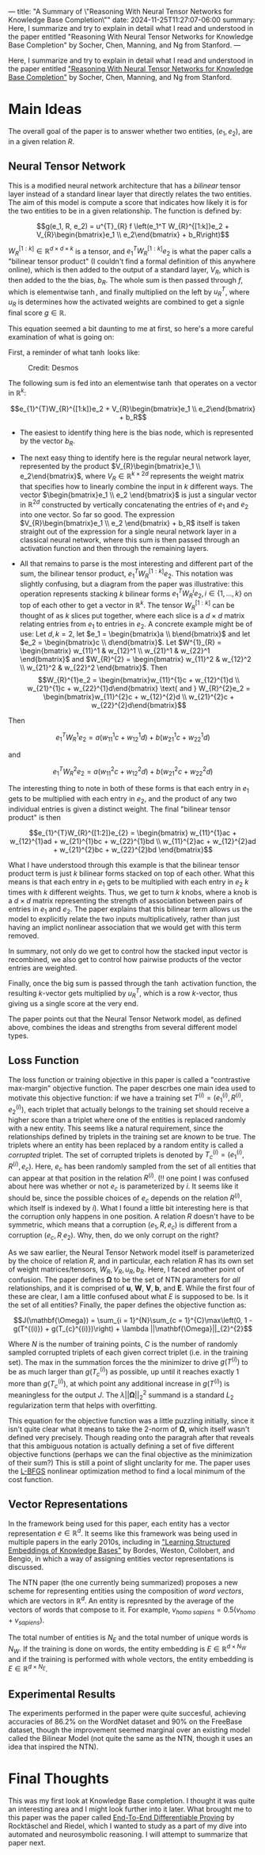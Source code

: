 ---
title: "A Summary of \"Reasoning With Neural Tensor Networks for Knowledge Base Completion\""
date: 2024-11-25T11:27:07-06:00
summary: Here, I summarize and try to explain in detail what I read and understood in the paper entitled "Reasoning With Neural Tensor Networks for Knowledge Base Completion" by Socher, Chen, Manning, and Ng from Stanford.
---

Here, I summarize and try to explain in detail what I read and understood in the paper entitled [[https://proceedings.neurips.cc/paper/2013/file/b337e84de8752b27eda3a12363109e80-Paper.pdf]["Reasoning With Neural Tensor Networks for Knowledge Base Completion"]] by Socher, Chen, Manning, and Ng from Stanford.

* Main Ideas
The overall goal of the paper is to answer whether two entities, $(e_1, e_2)$, are in a given relation $R$. 

** Neural Tensor Network
This is a modified neural network architecture that has a /bilinear/ tensor layer instead of a standard linear layer that directly relates the two entities. The aim of this model is compute a score that indicates how likely it is for the two entities to be in a given relationship. The function is defined by:

$$g(e_1, R, e_2) = u^{T}_{R} f \left(e_1^T W_{R}^{[1:k]}e_2 + V_{R}\begin{bmatrix}e_1 \\ e_2\end{bmatrix} + b_R\right)$$

$W_{R}^{[1:k]} \in \mathbb{R}^{d \times d \times k}$ is a tensor, and $e_{1}^{T}W_{R}^{[1:k]}e_2$ is what the paper calls a "bilinear tensor product" (I couldn't find a formal definition of this anywhere online), which is then added to the output of a standard layer, $V_R$, which is then added to the the bias, $b_R$. The whole sum is then passed through $f$, which is elementwise $\tanh$, and finally multiplied on the left by $u_R^{T}$, where $u_R$ is determines how the activated weights are combined to get a signle final score $g \in \mathbb{R}$.

This equation seemed a bit daunting to me at first, so here's a more careful examination of what is going on:

First, a reminder of what $\tanh$ looks like:

#+CAPTION: Credit: Desmos
[[/tanh.png]]

The following sum is fed into an elementwise $\tanh$ that operates on a vector in $\mathbb{R}^{k}$:

$$e_{1}^{T}W_{R}^{[1:k]}e_2 + V_{R}\begin{bmatrix}e_1 \\ e_2\end{bmatrix} + b_R$$

- The easiest to identify thing here is the bias node, which is represented by the vector $b_R$.

- The next easy thing to identify here is the regular neural network layer, represented by the product $V_{R}\begin{bmatrix}e_1 \\ e_2\end{bmatrix}$, where $V_{R} \in \mathbb{R}^{k \times 2d}$ represents the weight matrix that specifies how to linearly combine the input in $k$ different ways. The vector $\begin{bmatrix}e_1 \\ e_2 \end{bmatrix}$ is just a singular vector in $\mathbb{R}^{2d}$ constructed by vertically concatenating the entries of $e_1$ and $e_2$ into one vector. So far so good. The expression $V_{R}\begin{bmatrix}e_1 \\ e_2 \end{bmatrix} + b_R$ itself is taken straight out of the expression for a single neural network layer in a classical neural network, where this sum is then passed through an activation function and then through the remaining layers.

- All that remains to parse is the most interesting and different part of the sum, the bilinear tensor product, $e_{1}^{T}W_{R}^{[1:k]}e_{2}$. This notation was slightly confusing, but a diagram from the paper was illustrative: this operation represents stacking $k$ bilinear forms $e_1^{T}W_{R}^{i}e_2, i \in \{1, \ldots, k\}$ on top of each other to get a vector in $\mathbb{R}^{k}$. The tensor $W_{R}^{[1:k]}$ can be thought of as $k$ slices put together, where each slice is a $d \times d$ matrix relating entries from $e_1$ to entries in $e_2$. A concrete example might be of use: Let $d, k = 2$, let $e_1 = \begin{bmatrix}a \\ b\end{bmatrix}$ and let $e_2 = \begin{bmatrix}c \\ d\end{bmatrix}$. Let $W^{1}_{R} = \begin{bmatrix} w_{11}^1 & w_{12}^1 \\ w_{21}^1 & w_{22}^1 \end{bmatrix}$ and $W_{R}^{2} = \begin{bmatrix} w_{11}^2 & w_{12}^2 \\ w_{21}^2 & w_{22}^2 \end{bmatrix}$. Then $$W_{R}^{1}e_2 = \begin{bmatrix}w_{11}^{1}c + w_{12}^{1}d \\ w_{21}^{1}c + w_{22}^{1}d\end{bmatrix} \text{ and } W_{R}^{2}e_2 = \begin{bmatrix}w_{11}^{2}c + w_{12}^{2}d \\ w_{21}^{2}c + w_{22}^{2}d\end{bmatrix}$$

Then

$$e_{1}^{T}W_{R}^{1}e_2 = a(w_{11}^{1}c + w_{12}^{1}d) + b(w_{21}^{1}c + w_{22}^{1}d) $$

and

$$e_{1}^{T}W_{R}^{2}e_2 = a(w_{11}^{2}c + w_{12}^{2}d) + b(w_{21}^{2}c + w_{22}^{2}d)$$

The interesting thing to note in both of these forms is that each entry in $e_1$ gets to be multiplied with each entry in $e_2$, and the product of any two individual entries is given a distinct weight. The final "bilinear tensor product" is then

$$e_{1}^{T}W_{R}^{[1:2]}e_{2} = \begin{bmatrix}
w_{11}^{1}ac + w_{12}^{1}ad + w_{21}^{1}bc + w_{22}^{1}bd \\
w_{11}^{2}ac + w_{12}^{2}ad + w_{21}^{2}bc + w_{22}^{2}bd
\end{bmatrix}$$

What I have understood through this example is that the bilinear tensor product term is just $k$ bilinear forms stacked on top of each other. What this means is that each entry in $e_1$ gets to be multiplied with each entry in $e_2$ $k$ times with $k$ different weights. Thus, we get to turn $k$ knobs, where a knob is a $d \times d$ matrix representing the strength of association between pairs of entries in $e_1$ and $e_2$. The paper explains that this bilinear term allows us the model to explicitly relate the two inputs multiplicatively, rather than just having an implict nonlinear association that we would get with this term removed.

In summary, not only do we get to control how the stacked input vector is recombined, we also get to control how pairwise products of the vector entries are weighted.

Finally, once the big sum is passed through the $\tanh$ activation function, the resulting $k$-vector gets multiplied by $u_{R}^{T}$, which is a row $k$-vector, thus giving us a single score at the very end.

The paper points out that the Neural Tensor Network model, as defined above, combines the ideas and strengths from several different model types.

** Loss Function

The loss function or training objective in this paper is called a "contrastive max-margin" objective function. The paper descrbes one main idea used to motivate this objective function: if we have a training set $T^{(i)} = (e_{1}^{(i)}, R^{(i)}, e_{2}^{(i)})$, each triplet that actually belongs to the training set should receive a higher score than a triplet where one of the entities is replaced randomly with a new entity. This seems like a natural requirement, since the relationships defined by triplets in the training set are /known/ to be true. The triplets where an entity has been replaced by a random entity is called a /corrupted/ triplet. The set of corrupted triplets is denoted by $T_{c}^{(i)} = (e_{1}^{(i)}, R^{(i)}, e_c)$. Here, $e_c$ has been randomly sampled from the set of all entities that can appear at that position in the relation $R^{(i)}$. (‼ one point I was confused about here was whether or not $e_c$ is parameterized by $i$. It seems like it should be, since the possible choices of $e_c$ depends on the relation $R^{(i)}$, which itself is indexed by $i$). What I found a little bit interesting here is that the corruption only happens in one position. A relation $R$ doesn't have to be symmetric, which means that a corruption $(e_1, R, e_c)$ is different from a corruption $(e_c, R_, e_2)$. Why, then, do we only corrupt on the right?

As we saw earlier, the Neural Tensor Network model itself is parameterized by the choice of relation $R$, and in particular, each relation $R$ has its own set of weight matrices/tensors, $W_R, V_R, u_R, b_R$. Here, I faced another point of confusion. The paper defines $\mathbf{\Omega}$ to be the set of NTN parameters for /all/ relationships, and it is comprised of $\mathbf{u}$, $\mathbf{W}$, $\mathbf{V}$, $\mathbf{b}$, and $\mathbf{E}$. While the first four of these are clear, I am a little confused about what $E$ is supposed to be. Is it the set of all entities? Finally, the paper defines the objective function as:

$$J(\mathbf{\Omega}) = \sum_{i = 1}^{N}\sum_{c = 1}^{C}\max\left(0, 1 - g(T^{(i)}) + g(T_{c}^{(i)})\right) + \lambda ||\mathbf{\Omega}||_{2}^{2}$$

Where $N$ is the number of training points, $C$ is the number of randomly sampled corrupted triplets of each given correct triplet (i.e. in the training set). The max in the summation forces the the minimizer to drive $g(T^{(i)})$ to be as much larger than $g(T_{c}^{(i)})$ as possible, up until it reaches exactly $1$ more than $g(T_{c}^{(i)})$, at which point any additional increase in $g(T^{(i)})$ is meaningless for the output $J$. The $\lambda ||\mathbf{\Omega}||_{2}^{2}$ summand is a standard $L_2$ regularization term that helps with overfitting.

This equation for the objective function was a little puzzling initially, since it isn't quite clear what it means to take the $2$-norm of $\mathbf{\Omega}$, which itself wasn't defined very precisely. Though reading onto the paragrah after that reveals that this ambiguous notation is actually defining a set of five different objective functions (perhaps we can the final objective as the minimization of their sum?) This is still a point of slight unclarity for me. The paper uses the [[https://en.wikipedia.org/wiki/Limited-memory_BFGS][L-BFGS]] nonlinear optimization method to find a local minimum of the cost function. 

** Vector Representations
In the framework being used for this paper, each entity has a vector representation $e \in \mathbb{R}^d$. It seems like this framework was being used in multiple papers in the early 2010s, including in [[https://ronan.collobert.com/pub/2011_knowbases_aaai.pdf]["Learning Structured Embeddings of Knowledge Bases"]] by Bordes, Weston, Collobert, and Bengio, in which a way of assigning entities vector representations is discussed. 

The NTN paper (the one currently being summarized) proposes a new scheme for representing entities using the composition of /word vectors/, which are vectors in $\mathbb{R}^d$. An entity is represnted by the average of the vectors of words that compose to it. For example, $v_{\textit{homo sapiens}} = 0.5(v_{\textit{homo}} + v_{\textit{sapiens}})$. 

The total number of entities is $N_E$ and the total number of unique words is $N_W$. If the training is done on words, the entity embedding is $E \in \mathbb{R}^{d \times N_W}$ and if the training is performed with whole vectors, the entity embedding is $E \in \mathbb{R}^{d \times N_E}$. 

** Experimental Results
The experiments performed in the paper were quite succesful, achieving accuracies of $86.2\%$ on the WordNet dataset and $90\%$ on the FreeBase dataset, though the improvement seemed marginal over an existing model called the Bilinear Model (not quite the same as the NTN, though it uses an idea that inspired the NTN).

* Final Thoughts
This was my first look at Knowledge Base completion. I thought it was quite an interesting area and I might look further into it later. What brought me to this paper was the paper called [[https://arxiv.org/abs/1705.11040][End-To-End Differentiable Proving]] by Rocktäschel and Riedel, which I wanted to study as a part of my dive into automated and neurosymbolic reasoning. I will attempt to summarize that paper next.
